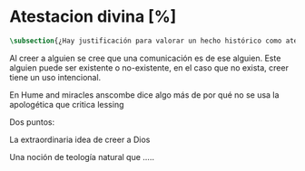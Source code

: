 #+PROPERTY: header-args:latex :tangle ../../tex/ch3/sincronico/quaestio_deiverbi.tex
# -----------------------------------------------------------------------------
# Santa Teresa Benedicta de la Cruz, ruega por nosotros

* Atestacion divina [%]
#+BEGIN_SRC latex
\subsection{¿Hay justificación para valorar un hecho histórico como atestación divina?}
#+END_SRC


Al creer a alguien se cree que una comunicación es de ese alguien. Este alguien puede ser existente o no-existente, en el caso que no exista, creer tiene un uso intencional.

En Hume and miracles anscombe dice algo más de por qué no se usa la apologética que critica lessing


Dos puntos:

La extraordinaria idea de creer a Dios

Una noción de teología natural que .....
